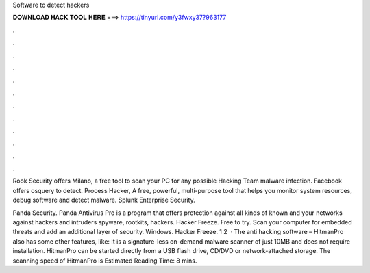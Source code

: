 Software to detect hackers



𝐃𝐎𝐖𝐍𝐋𝐎𝐀𝐃 𝐇𝐀𝐂𝐊 𝐓𝐎𝐎𝐋 𝐇𝐄𝐑𝐄 ===> https://tinyurl.com/y3fwxy37?963177



.



.



.



.



.



.



.



.



.



.



.



.

Rook Security offers Milano, a free tool to scan your PC for any possible Hacking Team malware infection. Facebook offers osquery to detect. Process Hacker, A free, powerful, multi-purpose tool that helps you monitor system resources, debug software and detect malware. Splunk Enterprise Security.

Panda Security. Panda Antivirus Pro is a program that offers protection against all kinds of known and your networks against hackers and intruders spyware, rootkits, hackers. Hacker Freeze. Free to try. Scan your computer for embedded threats and add an additional layer of security. Windows. Hacker Freeze. 1 2   · The anti hacking software – HitmanPro also has some other features, like: It is a signature-less on-demand malware scanner of just 10MB and does not require installation. HitmanPro can be started directly from a USB flash drive, CD/DVD or network-attached storage. The scanning speed of HitmanPro is Estimated Reading Time: 8 mins.
